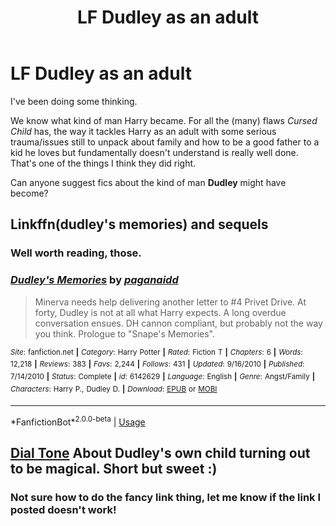 #+TITLE: LF Dudley as an adult

* LF Dudley as an adult
:PROPERTIES:
:Author: AlamutJones
:Score: 7
:DateUnix: 1580994598.0
:DateShort: 2020-Feb-06
:FlairText: Request
:END:
I've been doing some thinking.

We know what kind of man Harry became. For all the (many) flaws /Cursed Child/ has, the way it tackles Harry as an adult with some serious trauma/issues still to unpack about family and how to be a good father to a kid he loves but fundamentally doesn't understand is really well done. That's one of the things I think they did right.

Can anyone suggest fics about the kind of man *Dudley* might have become?


** Linkffn(dudley's memories) and sequels
:PROPERTIES:
:Author: Namzeh011
:Score: 13
:DateUnix: 1581004666.0
:DateShort: 2020-Feb-06
:END:

*** Well worth reading, those.
:PROPERTIES:
:Author: ConsiderableHat
:Score: 6
:DateUnix: 1581005298.0
:DateShort: 2020-Feb-06
:END:


*** [[https://www.fanfiction.net/s/6142629/1/][*/Dudley's Memories/*]] by [[https://www.fanfiction.net/u/1930591/paganaidd][/paganaidd/]]

#+begin_quote
  Minerva needs help delivering another letter to #4 Privet Drive. At forty, Dudley is not at all what Harry expects. A long overdue conversation ensues. DH cannon compliant, but probably not the way you think. Prologue to "Snape's Memories".
#+end_quote

^{/Site/:} ^{fanfiction.net} ^{*|*} ^{/Category/:} ^{Harry} ^{Potter} ^{*|*} ^{/Rated/:} ^{Fiction} ^{T} ^{*|*} ^{/Chapters/:} ^{6} ^{*|*} ^{/Words/:} ^{12,218} ^{*|*} ^{/Reviews/:} ^{383} ^{*|*} ^{/Favs/:} ^{2,244} ^{*|*} ^{/Follows/:} ^{431} ^{*|*} ^{/Updated/:} ^{9/16/2010} ^{*|*} ^{/Published/:} ^{7/14/2010} ^{*|*} ^{/Status/:} ^{Complete} ^{*|*} ^{/id/:} ^{6142629} ^{*|*} ^{/Language/:} ^{English} ^{*|*} ^{/Genre/:} ^{Angst/Family} ^{*|*} ^{/Characters/:} ^{Harry} ^{P.,} ^{Dudley} ^{D.} ^{*|*} ^{/Download/:} ^{[[http://www.ff2ebook.com/old/ffn-bot/index.php?id=6142629&source=ff&filetype=epub][EPUB]]} ^{or} ^{[[http://www.ff2ebook.com/old/ffn-bot/index.php?id=6142629&source=ff&filetype=mobi][MOBI]]}

--------------

*FanfictionBot*^{2.0.0-beta} | [[https://github.com/tusing/reddit-ffn-bot/wiki/Usage][Usage]]
:PROPERTIES:
:Author: FanfictionBot
:Score: 2
:DateUnix: 1581004687.0
:DateShort: 2020-Feb-06
:END:


** [[https://archiveofourown.org/works/10716879/chapters/23743410][Dial Tone]] About Dudley's own child turning out to be magical. Short but sweet :)
:PROPERTIES:
:Author: mintyhype
:Score: 4
:DateUnix: 1581018186.0
:DateShort: 2020-Feb-06
:END:

*** Not sure how to do the fancy link thing, let me know if the link I posted doesn't work!
:PROPERTIES:
:Author: mintyhype
:Score: 1
:DateUnix: 1581018231.0
:DateShort: 2020-Feb-06
:END:
